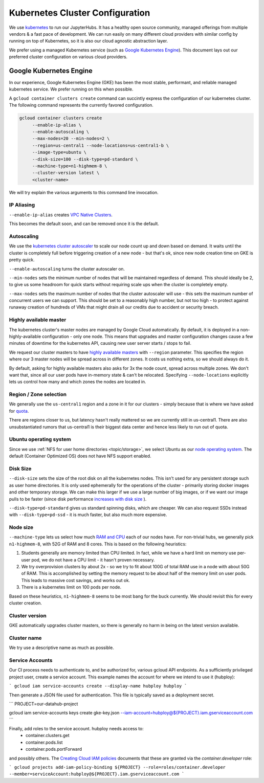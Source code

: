 .. _topic/cluster-config:

================================
Kubernetes Cluster Configuration
================================

We use `kubernetes <http://kubernetes.io/>`_ to run our JupyterHubs. It has
a healthy open source community, managed offerings from multiple vendors &
a fast pace of development. We can run easily on many different cloud 
providers with similar config by running on top of Kubernetes, so it is also
our cloud agnostic abstraction layer.

We prefer using a managed Kubernetes service (such as `Google Kubernetes Engine
<https://cloud.google.com/kubernetes-engine/>`_). This document lays out our
preferred cluster configuration on various cloud providers.

Google Kubernetes Engine
========================

In our experience, Google Kubernetes Engine (GKE) has been the most stable,
performant, and reliable managed kubernetes service. We prefer running on this
when possible.

A ``gcloud container clusters create`` command can succintly express the
configuration of our kubernetes cluster. The following command represents
the currently favored configuration.

.. code:: bash

   gcloud container clusters create
        --enable-ip-alias \
        --enable-autoscaling \
        --max-nodes=20 --min-nodes=2 \
        --region=us-central1 --node-locations=us-central1-b \
        --image-type=ubuntu \
        --disk-size=100 --disk-type=pd-standard \
        --machine-type=n1-highmem-8 \
        --cluster-version latest \
        <cluster-name>

We will try explain the various arguments to this command line invocation.

IP Aliasing
-----------

``--enable-ip-alias`` creates `VPC Native Clusters <https://cloud.google.com/kubernetes-engine/docs/how-to/alias-ips>`_.

This becomes the default soon, and can be removed once it is the default.

Autoscaling
-----------

We use the `kubernetes cluster autoscaler <https://cloud.google.com/kubernetes-engine/docs/concepts/cluster-autoscaler>`_
to scale our node count up and down based on demand. It waits until the cluster is completely full
before triggering creation of a new node - but that's ok, since new node creation time on GKE is
pretty quick.

``--enable-autoscaling`` turns the cluster autoscaler on. 

``--min-nodes`` sets the minimum number of nodes that will be maintained
regardless of demand. This should ideally be 2, to give us some headroom for
quick starts without requiring scale ups when the cluster is completely empty.

``--max-nodes`` sets the maximum number of nodes that the cluster autoscaler
will use - this sets the maximum number of concurrent users we can support.
This should be set to a reasonably high number, but not too high - to protect
against runaway creation of hundreds of VMs that might drain all our credits
due to accident or security breach.

Highly available master
-----------------------

The kubernetes cluster's master nodes are managed by Google Cloud automatically.
By default, it is deployed in a non-highly-available configuration - only one
node. This means that upgrades and master configuration changes cause a few minutes
of downtime for the kubernetes API, causing new user server starts / stops to fail.

We request our cluster masters to have `highly available masters <https://cloud.google.com/kubernetes-engine/docs/concepts/regional-clusters>`_
with ``--region`` parameter. This specifies the region where our 3 master nodes
will be spread across in different zones. It costs us nothing extra, so we should
always do it.

By default, asking for highly available masters also asks for 3x the node count,
spread across multiple zones. We don't want that, since all our user pods have
in-memory state & can't be relocated. Specifying ``--node-locations`` explicitly
lets us control how many and which zones the nodes are located in.

Region / Zone selection
-----------------------

We generally use the ``us-central1`` region and a zone in it for our clusters -
simply because that is where we have asked for `quota <https://cloud.google.com/compute/quotas>`_.

There are regions closer to us, but latency hasn't really mattered so we are
currently still in us-central1. There are also unsubstantiated rumors that us-central1 is their
biggest data center and hence less likely to run out of quota.

Ubuntu operating system
-----------------------

Since we use :ref:`NFS for user home directories <topic/storage>`, we select
Ubuntu as our `node operating system <https://cloud.google.com/kubernetes-engine/docs/concepts/node-images>`_.
The default (Container Optimized OS) does not have NFS support enabled.

Disk Size
---------

``--disk-size`` sets the size of the root disk on all the kubernetes nodes. This
isn't used for any persistent storage such as user home directories. It is only
used ephemerally for the operations of the cluster - primarily storing docker
images and other temporary storage. We can make this larger if we use a large number
of big images, or if we want our image pulls to be faster (since disk performance
`increases with disk size <https://cloud.google.com/compute/docs/disks/performance>`_
).

``--disk-type=pd-standard`` gives us standard spinning disks, which are cheaper. We
can also request SSDs instead with ``--disk-type=pd-ssd`` - it is much faster,
but also much more expensive. 

Node size
---------

``--machine-type`` lets us select how much `RAM and CPU <https://cloud.google.com/compute/docs/machine-types>`_
each of our nodes have. For non-trivial hubs, we generally pick ``n1-highmem-8``, with 52G
of RAM and 8 cores. This is based on the following heuristics:

#. Students generally are memory limited than CPU limited. In fact, while we
   have a hard limit on memory use per-user pod, we do not have a CPU limit -
   it hasn't proven necessary.

#. We try overprovision clusters by about 2x - so we try to fit about 100G of total RAM
   use in a node with about 50G of RAM. This is accomplished by setting the memory
   request to be about half of the memory limit on user pods. This leads to massive
   cost savings, and works out ok.

#. There is a kubernetes limit on 100 pods per node.

Based on these heuristics, ``n1-highmem-8`` seems to be most bang for the buck
currently. We should revisit this for every cluster creation.

Cluster version
---------------

GKE automatically upgrades cluster masters, so there is generally no harm in being
on the latest version available.

Cluster name
------------

We try use a descriptive name as much as possible.


Service Accounts
----------------

Our CI process needs to authenticate to, and be authorized for, various gcloud API endpoints. As a sufficiently privileged project user, create a service account. This example names the account for where we intend to use it (hubploy):

```
gcloud iam service-accounts create --display-name hubploy hubploy
```

Then generate a JSON file used for authentication. This file is typically saved as a deployment secret.

```
PROJECT=our-datahub-project

gcloud iam service-accounts keys create gke-key.json --iam-account=hubploy@${PROJECT}.iam.gserviceaccount.com
```

Finally, add roles to the service account. hubploy needs access to:
 - container.clusters.get
 - container.pods.list
 - container.pods.portForward

and possibly others. The `Creating Cloud IAM policies <https://cloud.google.com/kubernetes-engine/docs/how-to/iam>`_ documents that these are granted via the `container.developer` role:

```
gcloud projects add-iam-policy-binding ${PROJECT} --role=roles/container.developer --member=serviceAccount:hubploy@${PROJECT}.iam.gserviceaccount.com
```
